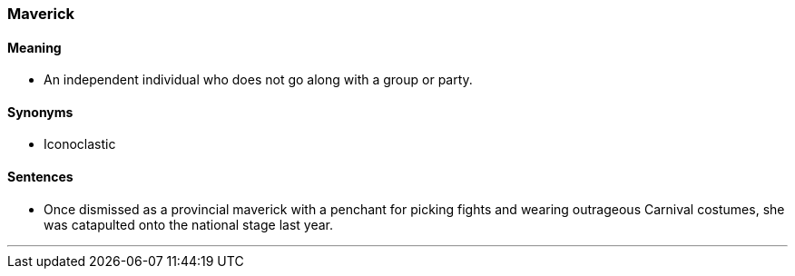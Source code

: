 === Maverick

==== Meaning

* An independent individual who does not go along with a group or party.

==== Synonyms

* Iconoclastic

==== Sentences

* Once dismissed as a provincial [.underline]#maverick# with a penchant for picking fights and wearing outrageous Carnival costumes, she was catapulted onto the national stage last year.

'''
